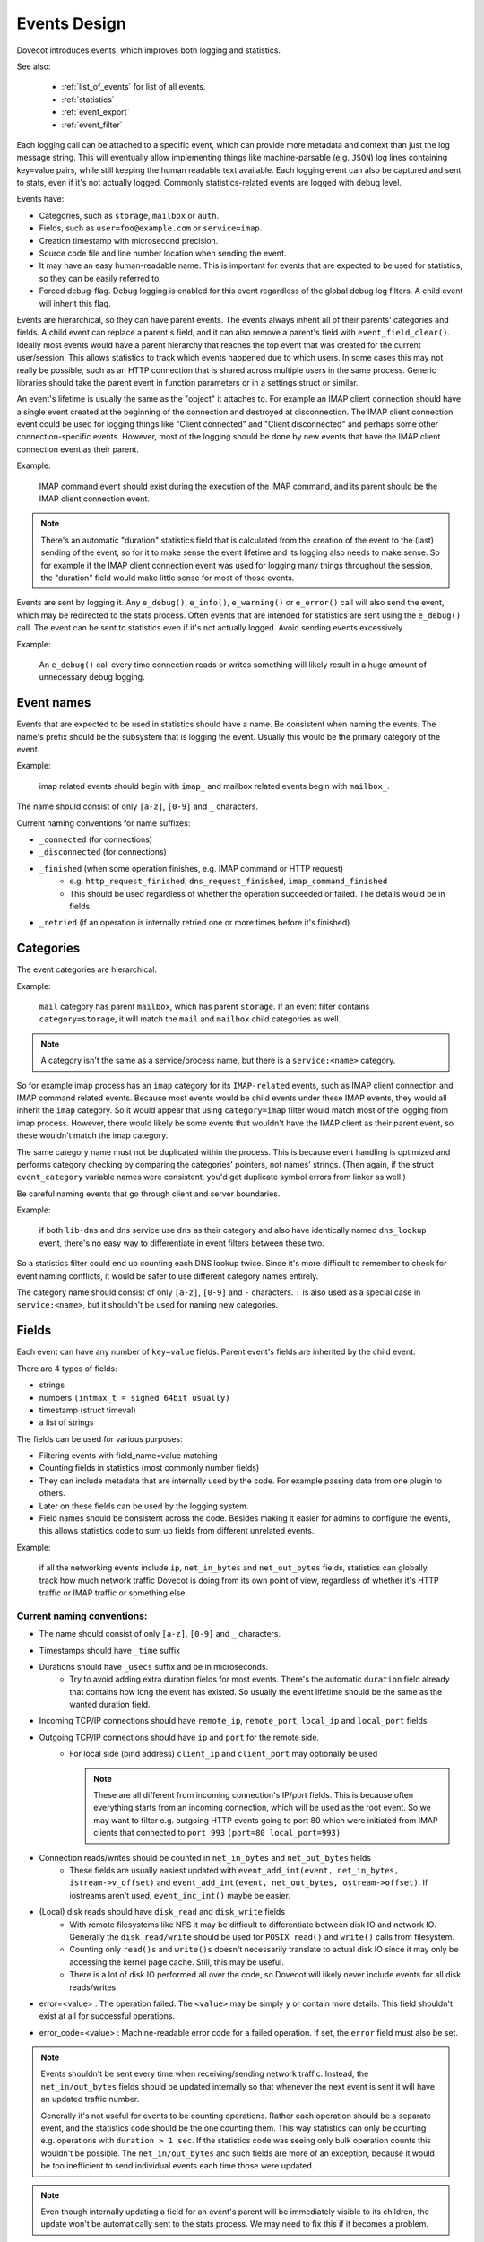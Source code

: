 .. _event_design:

=============
Events Design
=============

.. dovecotadded:: 2.3.0

Dovecot introduces events, which improves both logging and statistics.

See also:

 * :ref:`list_of_events` for list of all events.
 * :ref:`statistics`
 * :ref:`event_export`
 * :ref:`event_filter`

Each logging call can be attached to a specific event, which can provide more
metadata and context than just the log message string. This will eventually
allow implementing things like machine-parsable (e.g. ``JSON``) log lines
containing key=value pairs, while still keeping the human readable text
available. Each logging event can also be captured and sent to stats, even if
it's not actually logged. Commonly statistics-related events are logged with
debug level.

Events have:

* Categories, such as ``storage``, ``mailbox`` or ``auth``.
* Fields, such as ``user=foo@example.com`` or ``service=imap``.
* Creation timestamp with microsecond precision.
* Source code file and line number location when sending the event.
* It may have an easy human-readable name. This is important for events that are expected to be used for statistics, so they can be easily referred to.
* Forced debug-flag. Debug logging is enabled for this event regardless of the global debug log filters. A child event will inherit this flag.

Events are hierarchical, so they can have parent events. The events always inherit all of their parents' categories and fields. A child event can replace a parent's field, and it can also remove a parent's field with ``event_field_clear()``. Ideally most events would have a parent hierarchy that reaches the top event that was created for the current user/session. This allows statistics to track which events happened due to which users. In some cases this may not really be possible, such as an HTTP connection that is shared across multiple users in the same process. Generic libraries should take the parent event in function parameters or in a settings struct or similar.

An event's lifetime is usually the same as the "object" it attaches to. For
example an IMAP client connection should have a single event created at the
beginning of the connection and destroyed at disconnection. The IMAP client
connection event could be used for logging things like "Client connected" and
"Client disconnected" and perhaps some other connection-specific events.
However, most of the logging should be done by new events that have the IMAP
client connection event as their parent.

Example:

    IMAP command event should exist during the execution of the IMAP command, and its parent should be the IMAP client connection event. 

.. Note:: There's an automatic "duration" statistics field that is calculated from the creation of the event to the (last) sending of the event, so for it to make sense the event lifetime and its logging also needs to make sense. So for example if the IMAP client connection event was used for logging many things throughout the session, the "duration" field would make little sense for most of those events.

Events are sent by logging it. Any ``e_debug()``, ``e_info()``, ``e_warning()``
or ``e_error()`` call will also send the event, which may be redirected to the
stats process. Often events that are intended for statistics are sent using the
``e_debug()`` call. The event can be sent to statistics even if it's not
actually logged. Avoid sending events excessively.

Example:

   An ``e_debug()`` call every time connection reads or writes something will likely result in a huge amount of unnecessary debug logging.

Event names
^^^^^^^^^^^^
Events that are expected to be used in statistics should have a name. Be consistent when naming the events. The name's prefix should be the subsystem that is logging the event. Usually this would be the primary category of the event. 

Example:

   imap related events should begin with ``imap_`` and mailbox related events begin with ``mailbox_``.


The name should consist of only ``[a-z]``, ``[0-9]`` and ``_`` characters.

Current naming conventions for name suffixes:

* ``_connected`` (for connections)
* ``_disconnected`` (for connections)
* ``_finished`` (when some operation finishes, e.g. IMAP command or HTTP request)
   * e.g. ``http_request_finished``, ``dns_request_finished``, ``imap_command_finished``
   * This should be used regardless of whether the operation succeeded or failed. The details would be in fields.
* ``_retried`` (if an operation is internally retried one or more times before it's finished)

Categories
^^^^^^^^^^^
The event categories are hierarchical. 

Example:

   ``mail`` category has parent ``mailbox``, which has parent ``storage``. If an event filter contains ``category=storage``, it will match the ``mail`` and ``mailbox`` child categories as well.

.. Note:: A category isn't the same as a service/process name, but there is a ``service:<name>`` category.

So for example imap process has an ``imap`` category for its ``IMAP-related`` events, such as IMAP client connection and IMAP command related events. Because most events would be child events under these IMAP events, they would all inherit the ``imap`` category. So it would appear that using ``category=imap`` filter would match most of the logging from imap process. However, there would likely be some events that wouldn't have the IMAP client as their parent event, so these wouldn't match the imap category.

The same category name must not be duplicated within the process. This is because event handling is optimized and performs category checking by comparing the categories' pointers, not names' strings. (Then again, if the struct ``event_category`` variable names were consistent, you'd get duplicate symbol errors from linker as well.)

Be careful naming events that go through client and server boundaries.

Example:

   if both ``lib-dns`` and dns service use ``dns`` as their category and also have identically named ``dns_lookup`` event, there's no easy way to differentiate in event filters between these two. 
   
So a statistics filter could end up counting each DNS lookup twice. Since it's more difficult to remember to check for event naming conflicts, it would be safer to use different category names entirely.

The category name should consist of only ``[a-z]``, ``[0-9]`` and ``-``
characters. ``:`` is also used as a special case in ``service:<name>``, but it
shouldn't be used for naming new categories.

Fields
^^^^^^^
Each event can have any number of ``key=value`` fields. Parent event's fields are inherited by the child event.

There are 4 types of fields:

* strings
* numbers ``(intmax_t = signed 64bit usually)``
* timestamp (struct timeval)
* a list of strings

The fields can be used for various purposes:

* Filtering events with field_name=value matching
* Counting fields in statistics (most commonly number fields)
* They can include metadata that are internally used by the code. For example passing data from one plugin to others.
* Later on these fields can be used by the logging system.
* Field names should be consistent across the code. Besides making it easier for admins to configure the events, this allows statistics code to sum up fields from different unrelated events. 

Example:

   if all the networking events include ``ip``, ``net_in_bytes`` and ``net_out_bytes`` fields, statistics can globally track how much network traffic Dovecot is doing from its own point of view, regardless of whether it's HTTP traffic or IMAP traffic or something else.

Current naming conventions:
----------------------------

* The name should consist of only ``[a-z]``, ``[0-9]`` and ``_`` characters.
* Timestamps should have ``_time`` suffix
* Durations should have ``_usecs`` suffix and be in microseconds.
   * Try to avoid adding extra duration fields for most events. There's the automatic ``duration`` field already that contains how long the event has existed. So usually the event lifetime should be the same as the wanted duration field.
* Incoming TCP/IP connections should have ``remote_ip``, ``remote_port``, ``local_ip`` and ``local_port`` fields
* Outgoing TCP/IP connections should have ``ip`` and ``port`` for the remote side.
   * For local side (bind address) ``client_ip`` and ``client_port`` may optionally be used

     .. NOTE:: These are all different from incoming connection's IP/port fields. This is because often everything starts from an incoming connection, which will be used as the root event. So we may want to filter e.g. outgoing HTTP events going to port 80 which were initiated from IMAP clients that connected to ``port 993`` ``(port=80 local_port=993)``

* Connection reads/writes should be counted in ``net_in_bytes`` and ``net_out_bytes`` fields
   * These fields are usually easiest updated with ``event_add_int(event, net_in_bytes, istream->v_offset)`` and ``event_add_int(event, net_out_bytes, ostream->offset)``. If iostreams aren't used, ``event_inc_int()`` maybe be easier.

* (Local) disk reads should have ``disk_read`` and ``disk_write`` fields
   * With remote filesystems like NFS it may be difficult to differentiate between disk IO and network IO. Generally the ``disk_read/write`` should be used for ``POSIX read()`` and ``write()`` calls from filesystem.
   * Counting only ``read()s`` and ``write()s`` doesn't necessarily translate to actual disk IO since it may only be accessing the kernel page cache. Still, this may be useful.
   * There is a lot of disk IO performed all over the code, so Dovecot will likely never include events for all disk reads/writes.

* error=<value> : The operation failed. The ``<value>`` may be simply ``y`` or contain more details. This field shouldn't exist at all for successful operations.

* error_code=<value> : Machine-readable error code for a failed operation. If set, the ``error`` field must also be set.

.. Note:: Events shouldn't be sent every time when receiving/sending network traffic. Instead, the ``net_in/out_bytes`` fields should be updated internally so that whenever the next event is sent it will have an updated traffic number.

          Generally it's not useful for events to be counting operations. Rather each operation should be a separate event, and the statistics code should be the one counting them. This way statistics can only be counting e.g. operations with ``duration > 1 sec``. If the statistics code was seeing only bulk operation counts this wouldn't be possible. The ``net_in/out_bytes`` and such fields are more of an exception, because it would be too inefficient to send individual events each time those were updated.

.. Note:: Even though internally updating a field for an event's parent will be immediately visible to its children, the update won't be automatically sent to the stats process. We may need to fix this if it becomes a problem.

Field inheritance may become problematic also when multiple nested ioloops are used. For example an outgoing imapc connection could receive a reply, which synchronously triggers an outgoing quota SQL connection. The quota SQL connection's parent event likely shouldn't be the imapc connection's event, because otherwise they could be mixing the ``IP/port fields`` and perhaps others. This isn't necessarily a problem though, but this is why when connection.c performs outgoing UNIX socket connection it clears the IP/port fields to make sure they don't exist for the connection event due to inheritance from a parent event.

Passthrough events
^^^^^^^^^^^^^^^^^^^
Passthrough events' main purpose is to make it easier to create temporary events as part of the event parameter in ``e_error()``, ``e_warning()``, ``e_info()`` or ``e_debug()``. These passthrough events are automatically freed when the ``e_*()`` call is finished. Because this makes the freeing less obvious, it should be avoided outside ``e_*()'s`` event parameter.

A passthrough event's creation timestamp is the same as the parent event's timestamp, because its intention is to only complement it with additional fields. This way the generated event ``duration`` field is preserved properly.

The passthrough events also change the API to be more convenient towards being used in a parameter. Instead of having to use 

Example:

.. code-block:: none

   event_add_str(event_set_name(event_create(parent), "name"), "key", "value")

The event_passthrough API can be a bit more readable as:

.. code-block:: none

   event_create_passthrough(parent)->set_name("name")->add_str("key", "value")->event().

The passthrough event is converted to a normal event at the end with the event() call. 

.. Note:: This API works by modifying the last created passthrough event, so it's not possible to have multiple passthrough events created in parallel.

Log prefixes
^^^^^^^^^^^^^
Events allow replacing the current log prefix or appending to it. This way for example opening a mailbox can add a ``Mailbox <name>:  prefix`` and then ``use e_debug(box->event, ...)`` without having to specify the mailbox name in every log message.

Global events
^^^^^^^^^^^^^^
Sometimes there's not really any specific event that a log message would belong to, or it would be difficult to transfer the event there. In these cases the old ``i_debug()``, ``i_info()``, ``i_error()``, etc. logging calls can still be used. These will be using the global event and its logging prefix.

The global events are pushed/popped in a stack. For example with IMAP the initial global event is the user's event. During IMAP command execution the global event is the IMAP command event.
